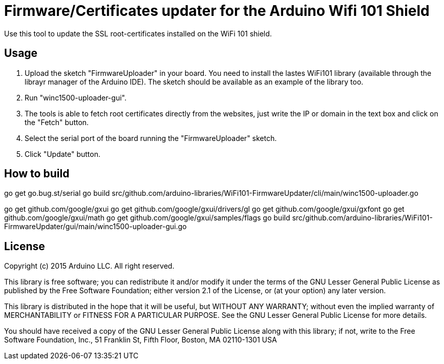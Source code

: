 = Firmware/Certificates updater for the Arduino Wifi 101 Shield =

Use this tool to update the SSL root-certificates installed on the
WiFi 101 shield.

== Usage ==

1. Upload the sketch "FirmwareUploader" in your board. You need to
   install the lastes WiFi101 library (available through the librayr
   manager of the Arduino IDE).
   The sketch should be available as an example of the library too.
2. Run "winc1500-uploader-gui".
3. The tools is able to fetch root certificates directly from the
   websites, just write the IP or domain in the text box and click
   on the "Fetch" button.
4. Select the serial port of the board running the "FirmwareUploader"
   sketch.
5. Click "Update" button.

== How to build ==

go get go.bug.st/serial
go build src/github.com/arduino-libraries/WiFi101-FirmwareUpdater/cli/main/winc1500-uploader.go

go get github.com/google/gxui
go get github.com/google/gxui/drivers/gl
go get github.com/google/gxui/gxfont
go get github.com/google/gxui/math
go get github.com/google/gxui/samples/flags
go build src/github.com/arduino-libraries/WiFi101-FirmwareUpdater/gui/main/winc1500-uploader-gui.go

== License ==

Copyright (c) 2015 Arduino LLC. All right reserved.

This library is free software; you can redistribute it and/or
modify it under the terms of the GNU Lesser General Public
License as published by the Free Software Foundation; either
version 2.1 of the License, or (at your option) any later version.

This library is distributed in the hope that it will be useful,
but WITHOUT ANY WARRANTY; without even the implied warranty of
MERCHANTABILITY or FITNESS FOR A PARTICULAR PURPOSE. See the GNU
Lesser General Public License for more details.

You should have received a copy of the GNU Lesser General Public
License along with this library; if not, write to the Free Software
Foundation, Inc., 51 Franklin St, Fifth Floor, Boston, MA 02110-1301 USA
